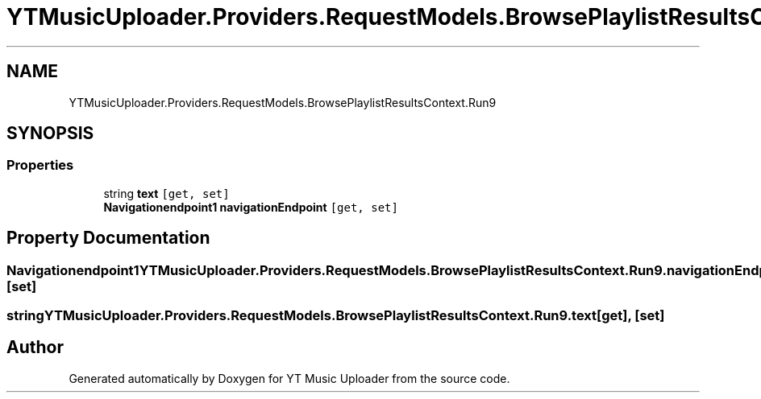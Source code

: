.TH "YTMusicUploader.Providers.RequestModels.BrowsePlaylistResultsContext.Run9" 3 "Sat Apr 10 2021" "YT Music Uploader" \" -*- nroff -*-
.ad l
.nh
.SH NAME
YTMusicUploader.Providers.RequestModels.BrowsePlaylistResultsContext.Run9
.SH SYNOPSIS
.br
.PP
.SS "Properties"

.in +1c
.ti -1c
.RI "string \fBtext\fP\fC [get, set]\fP"
.br
.ti -1c
.RI "\fBNavigationendpoint1\fP \fBnavigationEndpoint\fP\fC [get, set]\fP"
.br
.in -1c
.SH "Property Documentation"
.PP 
.SS "\fBNavigationendpoint1\fP YTMusicUploader\&.Providers\&.RequestModels\&.BrowsePlaylistResultsContext\&.Run9\&.navigationEndpoint\fC [get]\fP, \fC [set]\fP"

.SS "string YTMusicUploader\&.Providers\&.RequestModels\&.BrowsePlaylistResultsContext\&.Run9\&.text\fC [get]\fP, \fC [set]\fP"


.SH "Author"
.PP 
Generated automatically by Doxygen for YT Music Uploader from the source code\&.
